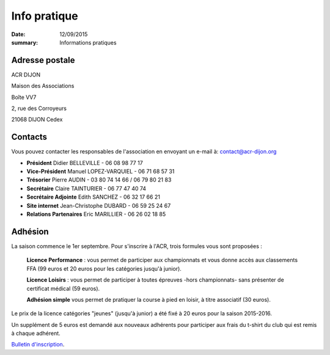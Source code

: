 Info pratique
=============

:date: 12/09/2015
:summary: Informations pratiques

Adresse postale
---------------

ACR DIJON

Maison des Associations

Boîte VV7

2, rue des Corroyeurs

21068 DIJON Cedex

Contacts
--------

Vous pouvez contacter les responsables de l'association en envoyant
un e-mail à: `contact@acr-dijon.org <mailto:contact@acr-dijon.org>`_

- **Président** Didier BELLEVILLE - 06 08 98 77 17
- **Vice-Président** Manuel LOPEZ-VARQUIEL - 06 71 68 57 31
- **Trésorier** Pierre AUDIN - 03 80 74 14 66 / 06 79 80 21 83
- **Secrétaire** Claire TAINTURIER - 06 77 47 40 74
- **Secrétaire Adjointe** Edith SANCHEZ - 06 32 17 66 21
- **Site internet** Jean-Christophe DUBARD - 06 59 25 24 67
- **Relations Partenaires** Eric MARILLIER - 06 26 02 18 85



Adhésion
--------

La saison commence le 1er septembre. Pour s'inscrire à l'ACR,
trois formules vous sont proposées :

 **Licence Performance** : vous permet de participer aux championnats et vous donne accès aux classements FFA (99 euros et 20 euros pour les catégories jusqu'à junior).













 **Licence Loisirs** : vous permet de participer à toutes épreuves
 -hors championnats- sans présenter de certificat médical (59 euros).













 **Adhésion simple** vous permet de pratiquer la course à pied en loisir, à
 titre associatif (30 euros).

Le prix de la licence catégories "jeunes" (jusqu'à junior) a été fixé à 20 euros pour
la saison 2015-2016.

Un supplément de 5 euros est demandé aux nouveaux adhérents pour participer aux frais
du t-shirt du club qui est remis à chaque adhérent.

`Bulletin d'inscription <https://assets.acr-dijon.org/ad1718.pdf>`_.
